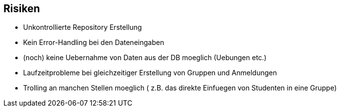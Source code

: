== Risiken

- Unkontrollierte Repository Erstellung
- Kein Error-Handling bei den Dateneingaben
- (noch) keine Uebernahme von Daten aus der DB moeglich (Uebungen etc.)
- Laufzeitprobleme bei gleichzeitiger Erstellung von Gruppen und Anmeldungen
- Trolling an manchen Stellen moeglich ( z.B. das direkte Einfuegen von Studenten in eine Gruppe)
